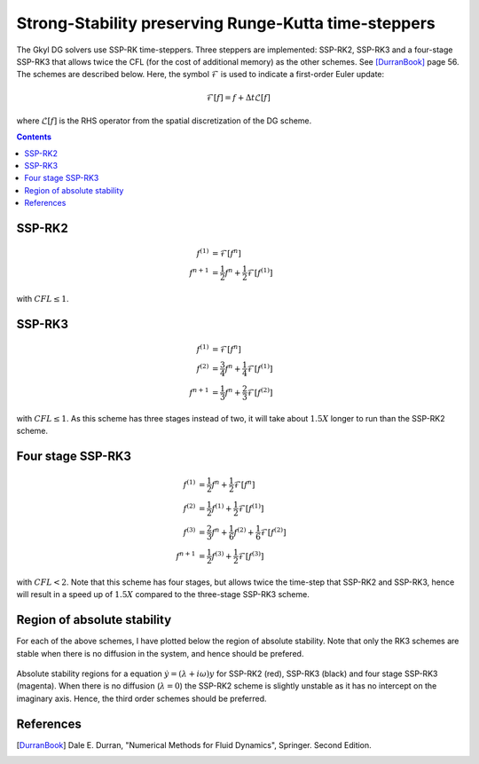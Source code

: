 Strong-Stability preserving Runge-Kutta time-steppers
+++++++++++++++++++++++++++++++++++++++++++++++++++++

The Gkyl DG solvers use SSP-RK time-steppers. Three steppers are
implemented: SSP-RK2, SSP-RK3 and a four-stage SSP-RK3 that allows
twice the CFL (for the cost of additional memory) as the other
schemes. See [DurranBook]_ page 56. The schemes are described
below. Here, the symbol :math:`\mathcal{F}` is used to indicate a
first-order Euler update:

.. math::

   \mathcal{F}[f] = f + \Delta t \mathcal{L}[f]

where :math:`\mathcal{L}[f]` is the RHS operator from the spatial
discretization of the DG scheme.

.. contents::

SSP-RK2
-------

.. math::

   f^{(1)} &= \mathcal{F}[f^{n}] \\
   f^{n+1} &= \frac{1}{2} f^{n} + \frac{1}{2}\mathcal{F}[f^{(1)}]

with :math:`CFL \le 1`.

SSP-RK3
-------

.. math::

   f^{(1)} &= \mathcal{F}[f^{n}] \\
   f^{(2)} &= \frac{3}{4} f^{n} + \frac{1}{4}\mathcal{F}[f^{(1)}] \\
   f^{n+1} &= \frac{1}{3} f^{n} + \frac{2}{3}\mathcal{F}[f^{(2)}]

with :math:`CFL \le 1`. As this scheme has three stages instead of
two, it will take about :math:`1.5X` longer to run than the SSP-RK2
scheme.

Four stage SSP-RK3
------------------

.. math::

   f^{(1)} &= \frac{1}{2} f^{n} + \frac{1}{2} \mathcal{F}[f^{n}] \\
   f^{(2)} &= \frac{1}{2} f^{(1)} + \frac{1}{2} \mathcal{F}[f^{(1)}] \\
   f^{(3)} &= \frac{2}{3} f^{n} + \frac{1}{6} f^{(2)} + \frac{1}{6} \mathcal{F}[f^{(2)}] \\
   f^{n+1} &= \frac{1}{2} f^{(3)} + \frac{1}{2} \mathcal{F}[f^{(3)}]

with :math:`CFL<2`. Note that this scheme has four stages, but allows
twice the time-step that SSP-RK2 and SSP-RK3, hence will result in a
speed up of :math:`1.5X` compared to the three-stage SSP-RK3 scheme.

Region of absolute stability
----------------------------

For each of the above schemes, I have plotted below the region of
absolute stability. Note that only the RK3 schemes are stable when
there is no diffusion in the system, and hence should be prefered.

.. figure:: ssp-rk-abs-stability.png
  :width: 100%
  :align: center

  Absolute stability regions for a equation :math:`\dot{y} =
  (\lambda+i\omega)y` for SSP-RK2 (red), SSP-RK3 (black) and
  four stage SSP-RK3 (magenta). When there is no diffusion
  (:math:`\lambda=0`) the SSP-RK2 scheme is slightly unstable as it
  has no intercept on the imaginary axis. Hence, the third order
  schemes should be preferred.

References
----------

.. [DurranBook] Dale E. Durran, "Numerical Methods for Fluid
   Dynamics", Springer. Second Edition.
